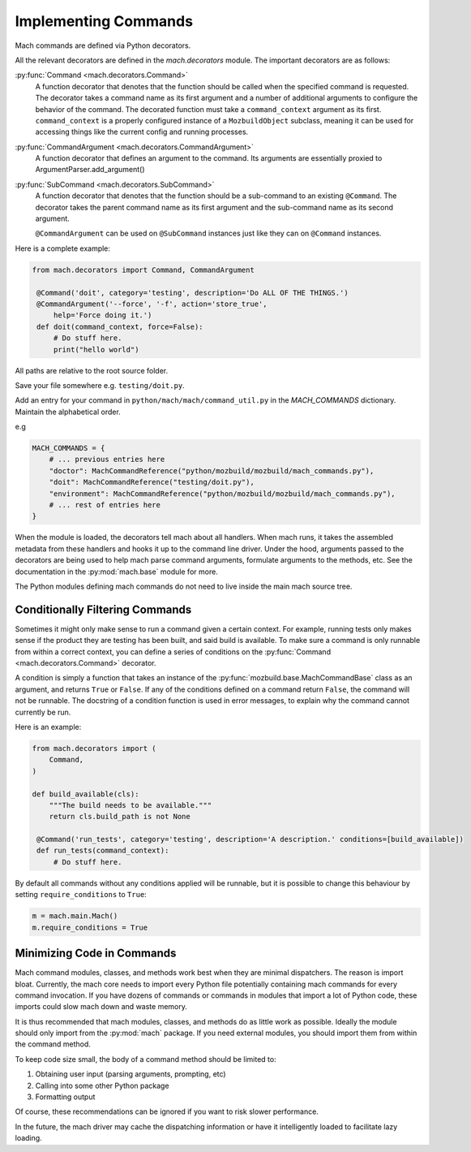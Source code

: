 .. _mach_commands:

=====================
Implementing Commands
=====================

Mach commands are defined via Python decorators.

All the relevant decorators are defined in the *mach.decorators* module.
The important decorators are as follows:

:py:func:`Command <mach.decorators.Command>`
  A function decorator that denotes that the function should be called when
  the specified command is requested. The decorator takes a command name
  as its first argument and a number of additional arguments to
  configure the behavior of the command. The decorated function must take a
  ``command_context`` argument as its first.
  ``command_context`` is a properly configured instance of a ``MozbuildObject``
  subclass, meaning it can be used for accessing things like the current config
  and running processes.

:py:func:`CommandArgument <mach.decorators.CommandArgument>`
  A function decorator that defines an argument to the command. Its
  arguments are essentially proxied to ArgumentParser.add_argument()

:py:func:`SubCommand <mach.decorators.SubCommand>`
  A function decorator that denotes that the function should be a
  sub-command to an existing ``@Command``. The decorator takes the
  parent command name as its first argument and the sub-command name
  as its second argument.

  ``@CommandArgument`` can be used on ``@SubCommand`` instances just
  like they can on ``@Command`` instances.


Here is a complete example:

.. rstcheck: ignore-languages=python
.. code-block:: python

   from mach.decorators import Command, CommandArgument

    @Command('doit', category='testing', description='Do ALL OF THE THINGS.')
    @CommandArgument('--force', '-f', action='store_true',
        help='Force doing it.')
    def doit(command_context, force=False):
        # Do stuff here.
        print("hello world")

All paths are relative to the root source folder.

Save your file somewhere e.g. ``testing/doit.py``.

Add an entry for your command in ``python/mach/mach/command_util.py`` in
the `MACH_COMMANDS` dictionary. Maintain the alphabetical order.

e.g

.. code-block:: python

    MACH_COMMANDS = {
        # ... previous entries here
        "doctor": MachCommandReference("python/mozbuild/mozbuild/mach_commands.py"),
        "doit": MachCommandReference("testing/doit.py"),
        "environment": MachCommandReference("python/mozbuild/mozbuild/mach_commands.py"),
        # ... rest of entries here
    }

When the module is loaded, the decorators tell mach about all handlers.
When mach runs, it takes the assembled metadata from these handlers and
hooks it up to the command line driver. Under the hood, arguments passed
to the decorators are being used to help mach parse command arguments,
formulate arguments to the methods, etc. See the documentation in the
:py:mod:`mach.base` module for more.

The Python modules defining mach commands do not need to live inside the
main mach source tree.

Conditionally Filtering Commands
================================

Sometimes it might only make sense to run a command given a certain
context. For example, running tests only makes sense if the product
they are testing has been built, and said build is available. To make
sure a command is only runnable from within a correct context, you can
define a series of conditions on the
:py:func:`Command <mach.decorators.Command>` decorator.

A condition is simply a function that takes an instance of the
:py:func:`mozbuild.base.MachCommandBase` class as an argument, and
returns ``True`` or ``False``. If any of the conditions defined on a
command return ``False``, the command will not be runnable. The
docstring of a condition function is used in error messages, to explain
why the command cannot currently be run.

Here is an example:

.. rstcheck: ignore-languages=python
.. code-block:: python

  from mach.decorators import (
      Command,
  )

  def build_available(cls):
      """The build needs to be available."""
      return cls.build_path is not None

   @Command('run_tests', category='testing', description='A description.' conditions=[build_available])
   def run_tests(command_context):
       # Do stuff here.

By default all commands without any conditions applied will be runnable,
but it is possible to change this behaviour by setting
``require_conditions`` to ``True``:

.. code-block:: python

   m = mach.main.Mach()
   m.require_conditions = True

Minimizing Code in Commands
===========================

Mach command modules, classes, and methods work best when they are
minimal dispatchers. The reason is import bloat. Currently, the mach
core needs to import every Python file potentially containing mach
commands for every command invocation. If you have dozens of commands or
commands in modules that import a lot of Python code, these imports
could slow mach down and waste memory.

It is thus recommended that mach modules, classes, and methods do as
little work as possible. Ideally the module should only import from
the :py:mod:`mach` package. If you need external modules, you should
import them from within the command method.

To keep code size small, the body of a command method should be limited
to:

1. Obtaining user input (parsing arguments, prompting, etc)
2. Calling into some other Python package
3. Formatting output

Of course, these recommendations can be ignored if you want to risk
slower performance.

In the future, the mach driver may cache the dispatching information or
have it intelligently loaded to facilitate lazy loading.
